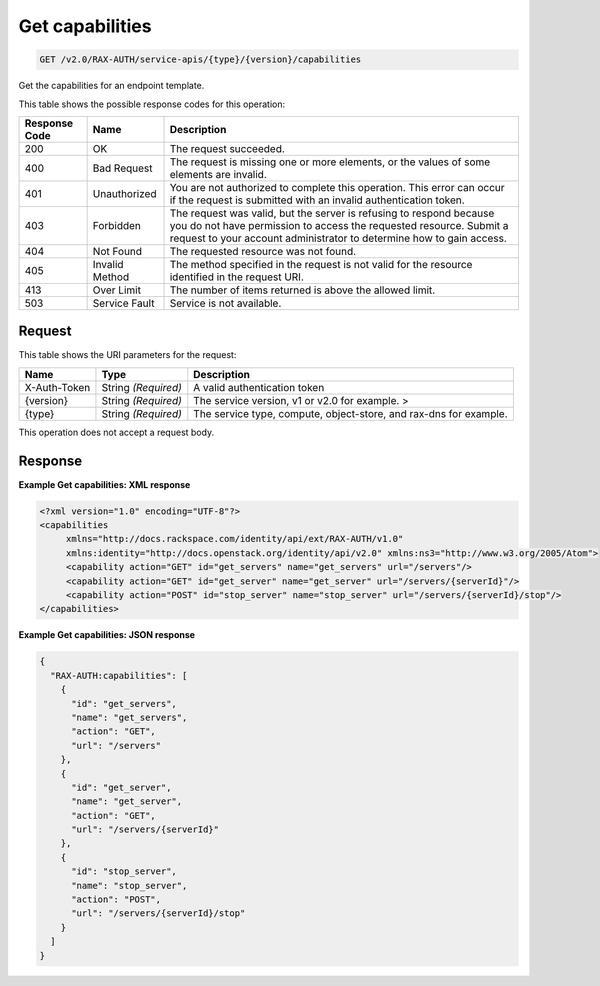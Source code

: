 
.. THIS OUTPUT IS GENERATED FROM THE WADL. DO NOT EDIT.

.. _get-get-capabilities-v2.0-rax-auth-service-apis-type-version-capabilities:

Get capabilities
^^^^^^^^^^^^^^^^^^^^^^^^^^^^^^^^^^^^^^^^^^^^^^^^^^^^^^^^^^^^^^^^^^^^^^^^^^^^^^^^

.. code::

    GET /v2.0/RAX-AUTH/service-apis/{type}/{version}/capabilities

Get the capabilities for an endpoint template. 



This table shows the possible response codes for this operation:


+--------------------------+-------------------------+-------------------------+
|Response Code             |Name                     |Description              |
+==========================+=========================+=========================+
|200                       |OK                       |The request succeeded.   |
+--------------------------+-------------------------+-------------------------+
|400                       |Bad Request              |The request is missing   |
|                          |                         |one or more elements, or |
|                          |                         |the values of some       |
|                          |                         |elements are invalid.    |
+--------------------------+-------------------------+-------------------------+
|401                       |Unauthorized             |You are not authorized   |
|                          |                         |to complete this         |
|                          |                         |operation. This error    |
|                          |                         |can occur if the request |
|                          |                         |is submitted with an     |
|                          |                         |invalid authentication   |
|                          |                         |token.                   |
+--------------------------+-------------------------+-------------------------+
|403                       |Forbidden                |The request was valid,   |
|                          |                         |but the server is        |
|                          |                         |refusing to respond      |
|                          |                         |because you do not have  |
|                          |                         |permission to access the |
|                          |                         |requested resource.      |
|                          |                         |Submit a request to your |
|                          |                         |account administrator to |
|                          |                         |determine how to gain    |
|                          |                         |access.                  |
+--------------------------+-------------------------+-------------------------+
|404                       |Not Found                |The requested resource   |
|                          |                         |was not found.           |
+--------------------------+-------------------------+-------------------------+
|405                       |Invalid Method           |The method specified in  |
|                          |                         |the request is not valid |
|                          |                         |for the resource         |
|                          |                         |identified in the        |
|                          |                         |request URI.             |
+--------------------------+-------------------------+-------------------------+
|413                       |Over Limit               |The number of items      |
|                          |                         |returned is above the    |
|                          |                         |allowed limit.           |
+--------------------------+-------------------------+-------------------------+
|503                       |Service Fault            |Service is not available.|
+--------------------------+-------------------------+-------------------------+


Request
""""""""""""""""




This table shows the URI parameters for the request:

+--------------------------+-------------------------+-------------------------+
|Name                      |Type                     |Description              |
+==========================+=========================+=========================+
|X-Auth-Token              |String *(Required)*      |A valid authentication   |
|                          |                         |token                    |
+--------------------------+-------------------------+-------------------------+
|{version}                 |String *(Required)*      |The service version, v1  |
|                          |                         |or v2.0 for example. >   |
+--------------------------+-------------------------+-------------------------+
|{type}                    |String *(Required)*      |The service type,        |
|                          |                         |compute, object-store,   |
|                          |                         |and rax-dns for example. |
+--------------------------+-------------------------+-------------------------+





This operation does not accept a request body.




Response
""""""""""""""""










**Example Get capabilities: XML response**


.. code::

   <?xml version="1.0" encoding="UTF-8"?>
   <capabilities
        xmlns="http://docs.rackspace.com/identity/api/ext/RAX-AUTH/v1.0"
        xmlns:identity="http://docs.openstack.org/identity/api/v2.0" xmlns:ns3="http://www.w3.org/2005/Atom">
        <capability action="GET" id="get_servers" name="get_servers" url="/servers"/>
        <capability action="GET" id="get_server" name="get_server" url="/servers/{serverId}"/>
        <capability action="POST" id="stop_server" name="stop_server" url="/servers/{serverId}/stop"/>
   </capabilities>
   





**Example Get capabilities: JSON response**


.. code::

   {
     "RAX-AUTH:capabilities": [
       {
         "id": "get_servers",
         "name": "get_servers",
         "action": "GET",
         "url": "/servers"
       },
       {
         "id": "get_server",
         "name": "get_server",
         "action": "GET",
         "url": "/servers/{serverId}"
       },
       {
         "id": "stop_server",
         "name": "stop_server",
         "action": "POST",
         "url": "/servers/{serverId}/stop"
       }
     ]
   }




